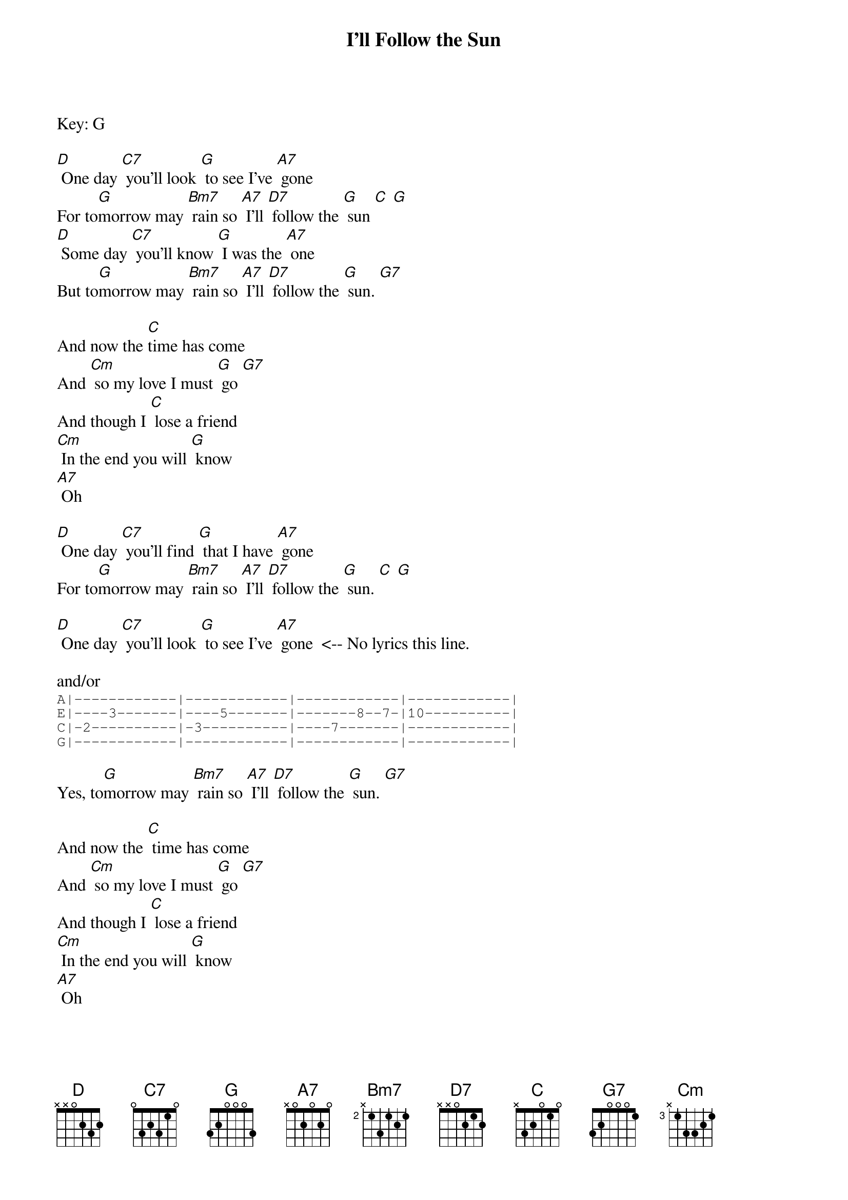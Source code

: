 {t: I'll Follow the Sun}
Key: G

[D] One day [C7] you'll look [G] to see I've [A7] gone
For to[G]morrow may [Bm7] rain so [A7] I'll [D7] follow the [G] sun [C] [G]
[D] Some day [C7] you'll know [G] I was the [A7] one
But to[G]morrow may [Bm7] rain so [A7] I'll [D7] follow the [G] sun. [G7]

And now the [C]time has come
And [Cm] so my love I must [G] go [G7]
And though I [C] lose a friend
[Cm] In the end you will [G] know
[A7] Oh

[D] One day [C7] you'll find [G] that I have [A7] gone
For to[G]morrow may [Bm7] rain so [A7] I'll [D7] follow the [G] sun. [C] [G]

[D] One day [C7] you'll look [G] to see I've [A7] gone  <-- No lyrics this line.

and/or
{sot:}
A|------------|------------|------------|------------|
E|----3-------|----5-------|-------8--7-|10----------|
C|-2----------|-3----------|----7-------|------------|
G|------------|------------|------------|------------|
{eot}

Yes, to[G]morrow may [Bm7] rain so [A7] I'll [D7] follow the [G] sun. [G7]

And now the [C] time has come
And [Cm] so my love I must [G] go [G7]
And though I [C] lose a friend
[Cm] In the end you will [G] know
[A7] Oh

[D] One day [C7] you'll find [G] that I have [A7] gone
For to[G]morrow may [Bm7] rain so [A7] I'll [D7] follow the [G] sun. [C] [G]
